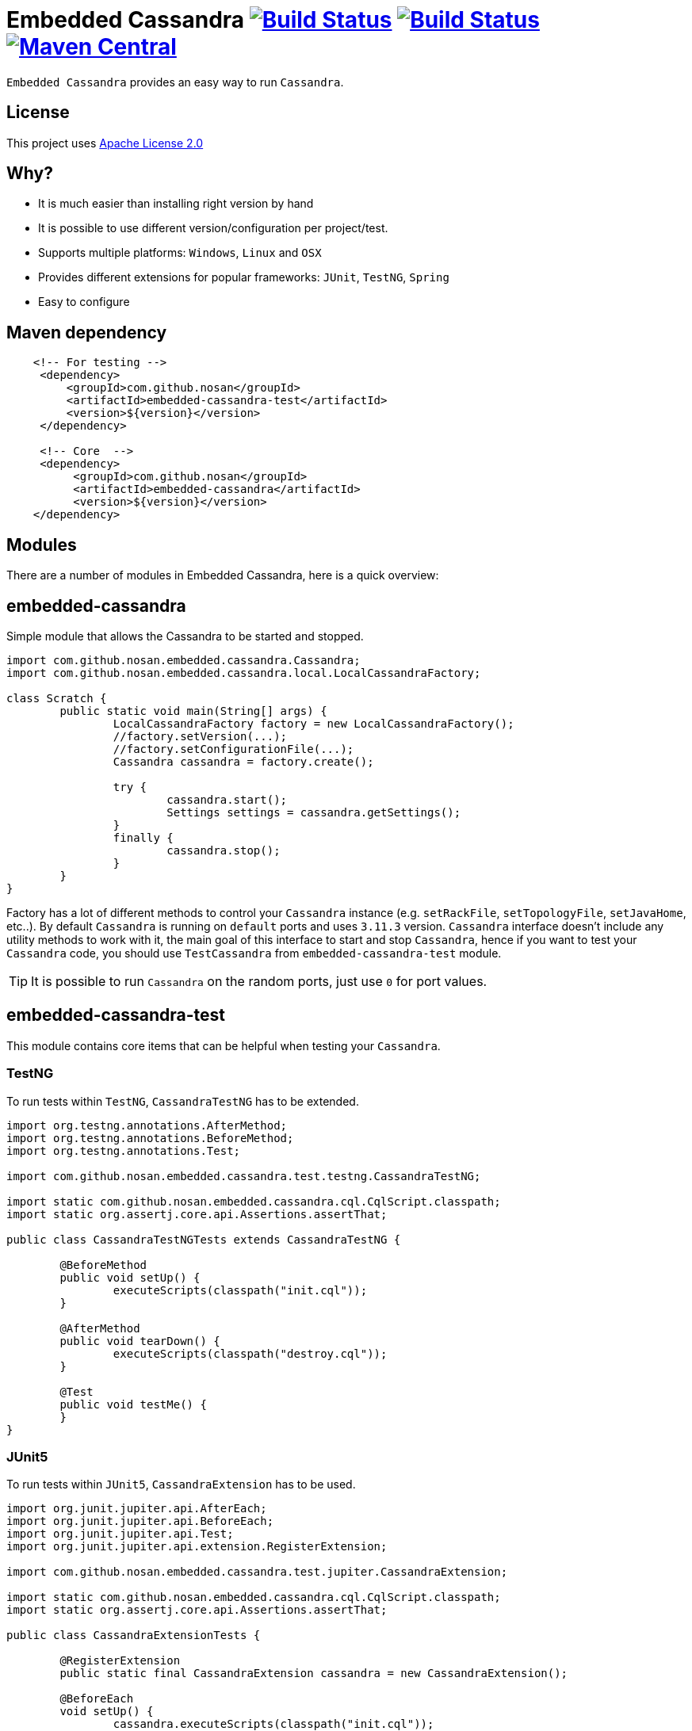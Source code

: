 = Embedded Cassandra image:https://img.shields.io/travis/nosan/embedded-cassandra/master.svg?logo=travis&logoColor=white&style=flat["Build Status", link="https://travis-ci.org/nosan/embedded-cassandra"] image:https://img.shields.io/appveyor/ci/nosan/embedded-cassandra/master.svg?logo=appveyor&logoColor=white&style=flat["Build Status", link="https://ci.appveyor.com/project/nosan/embedded-cassandra"] image:https://img.shields.io/maven-central/v/com.github.nosan/embedded-cassandra.svg["Maven Central", link="https://maven-badges.herokuapp.com/maven-central/com.github.nosan/embedded-cassandra"]

`Embedded Cassandra` provides an easy way to run `Cassandra`.

== License

This project uses link:http://www.apache.org/licenses/LICENSE-2.0[Apache License 2.0]

== Why?

 - It is much easier than installing right version by hand
 - It is possible to use different version/configuration per project/test.
 - Supports multiple platforms: `Windows`, `Linux` and `OSX`
 - Provides different extensions for popular frameworks: `JUnit`, `TestNG`, `Spring`
 - Easy to configure

== Maven dependency

[source,xml]
----

    <!-- For testing -->
     <dependency>
         <groupId>com.github.nosan</groupId>
         <artifactId>embedded-cassandra-test</artifactId>
         <version>${version}</version>
     </dependency>

     <!-- Core  -->
     <dependency>
          <groupId>com.github.nosan</groupId>
          <artifactId>embedded-cassandra</artifactId>
          <version>${version}</version>
    </dependency>

----

== Modules

There are a number of modules in Embedded Cassandra, here is a quick overview:

== embedded-cassandra

Simple module that allows the Cassandra to be started and stopped.

[source,java]
----
import com.github.nosan.embedded.cassandra.Cassandra;
import com.github.nosan.embedded.cassandra.local.LocalCassandraFactory;

class Scratch {
	public static void main(String[] args) {
		LocalCassandraFactory factory = new LocalCassandraFactory();
		//factory.setVersion(...);
		//factory.setConfigurationFile(...);
		Cassandra cassandra = factory.create();

		try {
                 	cassandra.start();
                 	Settings settings = cassandra.getSettings();
		}
		finally {
			cassandra.stop();
		}
	}
}
----

Factory has a lot of different methods to control your `Cassandra` instance (e.g. `setRackFile`, `setTopologyFile`, `setJavaHome`, etc..).
By default `Cassandra` is running on `default` ports and uses `3.11.3` version.
`Cassandra` interface doesn't include any utility methods to work with it, the main goal of
this interface to start and stop `Cassandra`, hence if you want to test your `Cassandra` code, you
should use `TestCassandra` from `embedded-cassandra-test` module.

TIP: It is possible to run `Cassandra` on the random ports, just use `0` for port values.

==  embedded-cassandra-test

This module contains core items that can be helpful when testing your `Cassandra`.

=== TestNG

To run tests within `TestNG`, `CassandraTestNG` has to be extended.

[source,java]
----

import org.testng.annotations.AfterMethod;
import org.testng.annotations.BeforeMethod;
import org.testng.annotations.Test;

import com.github.nosan.embedded.cassandra.test.testng.CassandraTestNG;

import static com.github.nosan.embedded.cassandra.cql.CqlScript.classpath;
import static org.assertj.core.api.Assertions.assertThat;

public class CassandraTestNGTests extends CassandraTestNG {

	@BeforeMethod
	public void setUp() {
		executeScripts(classpath("init.cql"));
	}

	@AfterMethod
	public void tearDown() {
		executeScripts(classpath("destroy.cql"));
	}

	@Test
	public void testMe() {
	}
}

----

=== JUnit5

To run tests within `JUnit5`, `CassandraExtension` has to be used.

[source,java]
----

import org.junit.jupiter.api.AfterEach;
import org.junit.jupiter.api.BeforeEach;
import org.junit.jupiter.api.Test;
import org.junit.jupiter.api.extension.RegisterExtension;

import com.github.nosan.embedded.cassandra.test.jupiter.CassandraExtension;

import static com.github.nosan.embedded.cassandra.cql.CqlScript.classpath;
import static org.assertj.core.api.Assertions.assertThat;

public class CassandraExtensionTests {

	@RegisterExtension
	public static final CassandraExtension cassandra = new CassandraExtension();

	@BeforeEach
	void setUp() {
		cassandra.executeScripts(classpath("init.cql"));
	}

	@AfterEach
	void tearDown() {
		cassandra.executeScripts(classpath("destroy.cql"));
	}

	@Test
	public void testMe() {
	}
}

----

=== JUnit4

To run tests within `JUnit4`, `CassandraRule` has to be used.

[source,java]
----

import org.junit.After;
import org.junit.Before;
import org.junit.ClassRule;
import org.junit.Test;

import com.github.nosan.embedded.cassandra.test.junit.CassandraRule;

import static com.github.nosan.embedded.cassandra.cql.CqlScript.classpath;
import static org.assertj.core.api.Assertions.assertThat;

public class CassandraRuleTests {

	@ClassRule
	public static final CassandraRule cassandra = new CassandraRule();

	@Before
	public void setUp() {
		cassandra.executeScripts(classpath("init.cql"));
	}

	@After
	public void tearDown() {
		cassandra.executeScripts(classpath("destroy.cql"));
	}

	@Test
	public void testMe() {
	}
}

----

=== Spring

There are several annotations to help writing integration tests against a `Cassandra`

==== @EmbeddedCassandra

For running `Embedded Cassandra` within `Spring Context`, `@EmbeddedCassandra` annotation has to be used.
`Embedded Cassandra`  could be initialized with `CQL` scripts using `scripts` and `statements` attributes.
Also, it is possible to use `@EmbeddedLocalCassandra` annotation that extends `@EmbeddedCassandra` annotation and allows to
customize `LocalCassandraFactory` and `RemoteArtifactFactory`.

[source,java]
----

import com.datastax.driver.core.Cluster;
import org.junit.Test;
import org.junit.runner.RunWith;
import org.springframework.beans.factory.annotation.Autowired;
import org.springframework.test.context.ContextConfiguration;
import org.springframework.test.context.junit4.SpringRunner;

import com.github.nosan.embedded.cassandra.test.TestCassandra;
import com.github.nosan.embedded.cassandra.test.spring.EmbeddedCassandra;

@RunWith(SpringRunner.class)
@ContextConfiguration
@EmbeddedCassandra(scripts = "/cql-scripts/*.cql")
public class CassandraTests {

    @Autowired
    private TestCassandra cassandra;

    @Autowired /* only if @EmbeddedCassandra(replace = ANY) */
    private Cluster cluster;

   @Test
   public void test() {
   }
}

----

TIP: You can declare `CassandraFactory` and `ClusterFactory` beans to take control of the `Cassandra` instance's.

==== @Cql

`@Cql` annotation is used to annotate a test method to configure `CQL` scripts to be executed against
a given `cluster` during integration tests.  Script execution is performed by the `CqlExecutionListener`, which is enabled by default.

[source,java]
----

import com.datastax.driver.core.Cluster;
import com.datastax.driver.core.ResultSet;
import com.datastax.driver.core.Session;
import org.junit.Test;
import org.junit.runner.RunWith;
import org.springframework.beans.factory.annotation.Autowired;
import org.springframework.test.context.ContextConfiguration;
import org.springframework.test.context.junit4.SpringRunner;

import com.github.nosan.embedded.cassandra.test.spring.Cql;
import com.github.nosan.embedded.cassandra.test.spring.EmbeddedCassandra;

import static org.assertj.core.api.Assertions.assertThat;

@RunWith(SpringRunner.class)
@ContextConfiguration
@EmbeddedCassandra(scripts = {"/keyspace.cql", "/users.cql"}, replace = EmbeddedCassandra.Replace.NONE /* don't replace any cluster beans with an embedded cluster */)
@Cql(statements = "TRUNCATE test.users", executionPhase = Cql.ExecutionPhase.AFTER_TEST_METHOD)
public class CqlScriptTests {

	@Autowired
	private Cluster cluster;

	@Test
	@Cql(scripts = {"/users-data.cql"})
	public void shouldHaveUser() {
		try (Session session = this.cluster.connect()) {
			ResultSet rs = session.execute("SELECT COUNT(*) FROM test.users");
			assertThat(rs.one().getLong(0)).isEqualTo(1);
		}
	}

	@Test
	public void shouldNotHaveUser() {
		try (Session session = this.cluster.connect()) {
			ResultSet rs = session.execute("SELECT COUNT(*) FROM test.users");
			assertThat(rs.one().getLong(0)).isZero();
		}
	}
}

----

TIP: Multiple sets of `@Cql` scripts could be configured for
a given test method with a different syntax configuration or different execution phases per set.

==== Spring Boot

It is possible to run `Cassandra` within `Spring Boot` context, here is a quick teaser:

[source,java]
----

import org.junit.Test;
import org.junit.runner.RunWith;
import org.springframework.boot.test.context.SpringBootTest;
import org.springframework.test.context.junit4.SpringRunner;

import com.github.nosan.embedded.cassandra.test.spring.EmbeddedCassandra;

@SpringBootTest
@RunWith(SpringRunner.class)
@EmbeddedCassandra(scripts = "/init.cql", replace = EmbeddedCassandra.Replace.NONE /* don't replace any cluster beans with an embedded cluster */)
public class CassandraSpringBootTests {

	@Test
	public void testMe() {
	}
}

----
